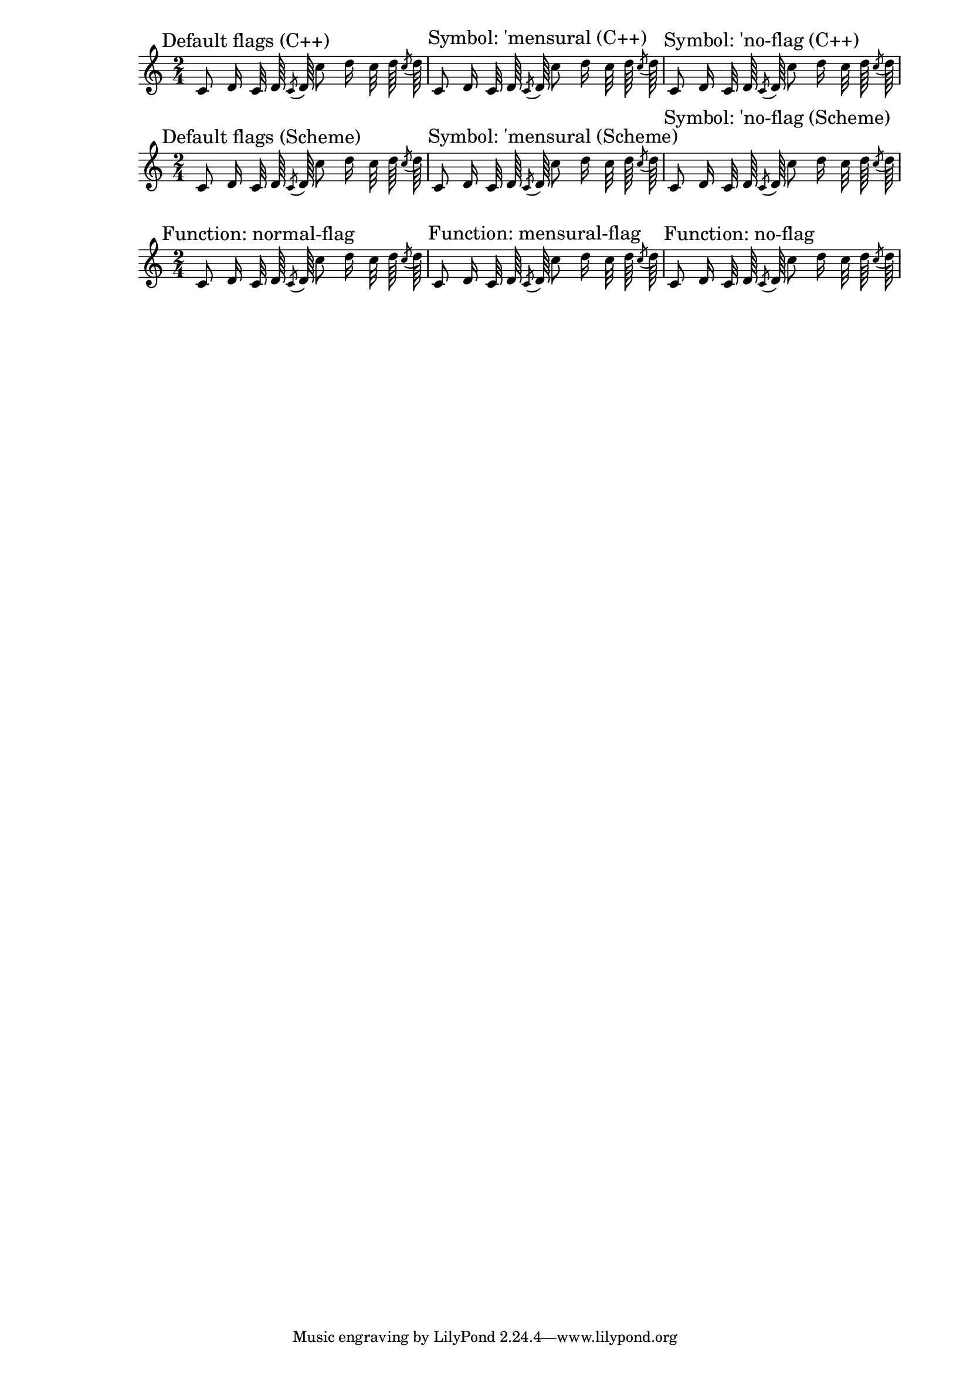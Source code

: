\version "2.12.0"
#(set-global-staff-size 17)

\header {
  texidoc = "Default flag styles: '(), 'mensural and 'no-flag.
  Compare all three methods to print them: (1) C++ default implementation, 
  (2) Scheme implementation using the 'flag-style grob property and 
  (3) setting the 'flag property explicitly to the desired Scheme function.
  All three systems should be absolutely identical."
}

\paper {
  line-width = 18\cm
}

% test notes, which will be shown in different style:
testnotes = { \autoBeamOff
  c'8 d'16 c'32 d'64 \acciaccatura {c'8} d'64
  c''8 d''16 c''32 d''64 \acciaccatura {c''8} d''64
}

% Old settings: flag-style set to default, 'mensural, 'no-flag; using the
% default C++ function ly:stem::calc-stem
{
  \override Score.RehearsalMark #'self-alignment-X = #LEFT
  \time 2/4

  \mark "Default flags (C++)"
  \testnotes

  \mark "Symbol: 'mensural (C++)"
  \override Stem #'flag-style = #'mensural
  \testnotes

  \mark "Symbol: 'no-flag (C++)"
  \override Stem #'flag-style = #'no-flag
  \testnotes
}

% The same, but using the Scheme implementation of default-flag
{
  \override Score.RehearsalMark #'self-alignment-X = #LEFT
  \time 2/4

  \override Stem #'flag = #default-flag
  \revert Stem #'flag-style
  \mark "Default flags (Scheme)"
  \testnotes

  \mark "Symbol: 'mensural (Scheme)"
  \override Stem #'flag-style = #'mensural
  \testnotes

  \mark "Symbol: 'no-flag (Scheme)"
  \override Stem #'flag-style = #'no-flag
  \testnotes
}

% New scheme functions: normal-flag, mensural-flag, no-flag
{
  \override Score.RehearsalMark #'self-alignment-X = #LEFT
  \time 2/4

  \mark "Function: normal-flag"
  \override Stem #'flag = #normal-flag
  \testnotes

  \mark "Function: mensural-flag"
  \override Stem #'flag = #mensural-flag
  \testnotes

  \mark "Function: no-flag"
  \override Stem #'flag = #no-flag
  \testnotes
}
